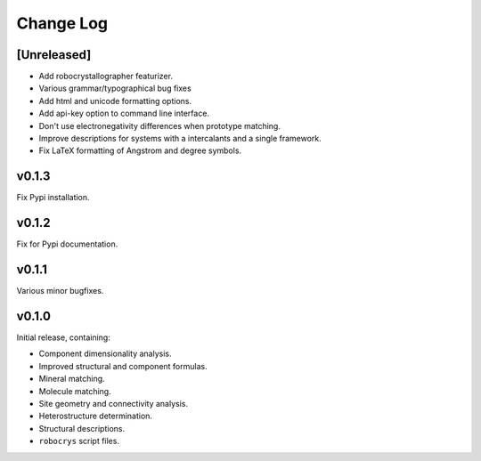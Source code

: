 Change Log
==========

[Unreleased]
------------

- Add robocrystallographer featurizer.
- Various grammar/typographical bug fixes
- Add html and unicode formatting options.
- Add api-key option to command line interface.
- Don't use electronegativity differences when prototype matching.
- Improve descriptions for systems with a intercalants and a single framework.
- Fix LaTeX formatting of Angstrom and degree symbols.

v0.1.3
------

Fix Pypi installation.

v0.1.2
------

Fix for Pypi documentation.

v0.1.1
------

Various minor bugfixes.

v0.1.0
------

Initial release, containing:

- Component dimensionality analysis.
- Improved structural and component formulas.
- Mineral matching.
- Molecule matching.
- Site geometry and connectivity analysis.
- Heterostructure determination.
- Structural descriptions.
- ``robocrys`` script files.
